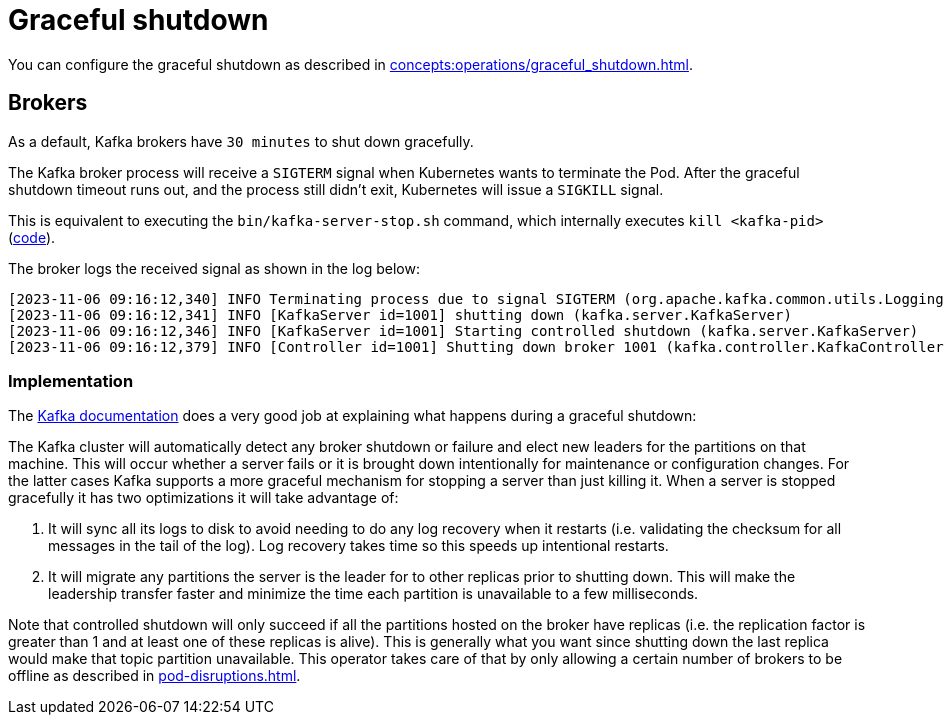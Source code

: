 = Graceful shutdown

You can configure the graceful shutdown as described in xref:concepts:operations/graceful_shutdown.adoc[].

== Brokers

As a default, Kafka brokers have `30 minutes` to shut down gracefully.

The Kafka broker process will receive a `SIGTERM` signal when Kubernetes wants to terminate the Pod.
After the graceful shutdown timeout runs out, and the process still didn't exit, Kubernetes will issue a `SIGKILL` signal.

This is equivalent to executing the `bin/kafka-server-stop.sh` command, which internally executes `kill <kafka-pid>` (https://github.com/apache/kafka/blob/2c6fb6c54472e90ae17439e62540ef3cb0426fe3/bin/kafka-server-stop.sh#L34[code]).

The broker logs the received signal as shown in the log below:

[source,text]
----
[2023-11-06 09:16:12,340] INFO Terminating process due to signal SIGTERM (org.apache.kafka.common.utils.LoggingSignalHandler)
[2023-11-06 09:16:12,341] INFO [KafkaServer id=1001] shutting down (kafka.server.KafkaServer)
[2023-11-06 09:16:12,346] INFO [KafkaServer id=1001] Starting controlled shutdown (kafka.server.KafkaServer)
[2023-11-06 09:16:12,379] INFO [Controller id=1001] Shutting down broker 1001 (kafka.controller.KafkaController)
----

=== Implementation

The https://kafka.apache.org/35/documentation/#basic_ops_restarting[Kafka documentation] does a very good job at explaining what happens during a graceful shutdown:

The Kafka cluster will automatically detect any broker shutdown or failure and elect new leaders for the partitions on that machine.
This will occur whether a server fails or it is brought down intentionally for maintenance or configuration changes.
For the latter cases Kafka supports a more graceful mechanism for stopping a server than just killing it.
When a server is stopped gracefully it has two optimizations it will take advantage of:

1. It will sync all its logs to disk to avoid needing to do any log recovery when it restarts (i.e. validating the checksum for all messages in the tail of the log). Log recovery takes time so this speeds up intentional restarts.
2. It will migrate any partitions the server is the leader for to other replicas prior to shutting down. This will make the leadership transfer faster and minimize the time each partition is unavailable to a few milliseconds.

Note that controlled shutdown will only succeed if all the partitions hosted on the broker have replicas (i.e. the replication factor is greater than 1 and at least one of these replicas is alive).
This is generally what you want since shutting down the last replica would make that topic partition unavailable.
This operator takes care of that by only allowing a certain number of brokers to be offline as described in xref:pod-disruptions.adoc[].
